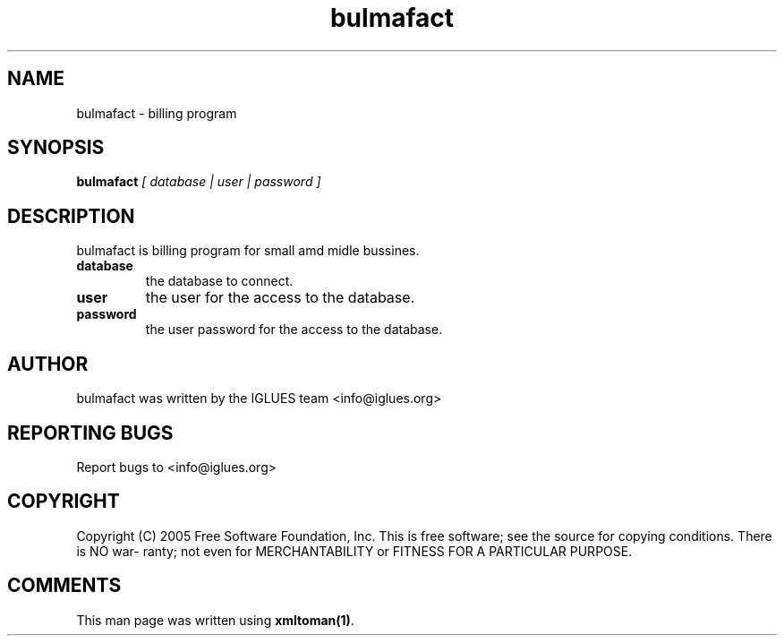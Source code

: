 .TH bulmafact 1 User Manuals
.SH NAME
bulmafact \- billing program
.SH SYNOPSIS
\fBbulmafact \fI[ database | user | password ]\fB
\f1
.SH DESCRIPTION
bulmafact is billing program for small amd midle bussines.
.TP
\fBdatabase \f1
the database to connect. 
.TP
\fBuser \f1
the user for the access to the database.
.TP
\fBpassword \f1
the user password for the access to the database.
.SH AUTHOR
bulmafact was written by the IGLUES team <info\@iglues.org>
.SH REPORTING BUGS
Report bugs to <info\@iglues.org>
.SH COPYRIGHT
Copyright (C) 2005 Free Software Foundation, Inc. This is free software; see the source for copying conditions. There is NO war- ranty; not even for MERCHANTABILITY or FITNESS FOR A PARTICULAR PURPOSE.
.SH COMMENTS
This man page was written using \fBxmltoman(1)\f1.

